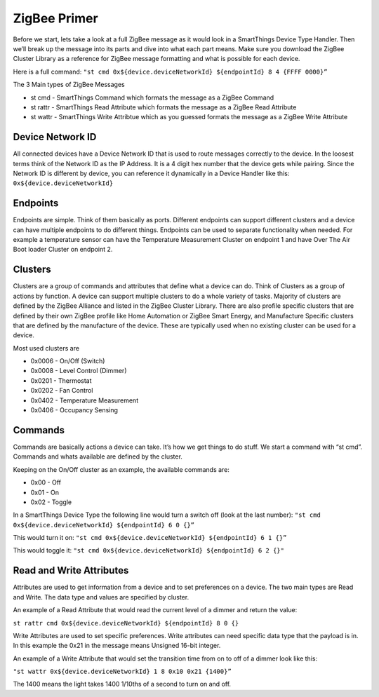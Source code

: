 ZigBee Primer
=============

Before we start, lets take a look at a full ZigBee message as it would
look in a SmartThings Device Type Handler. Then we’ll break up the
message into its parts and dive into what each part means. Make sure you
download the ZigBee Cluster Library as a reference for ZigBee message
formatting and what is possible for each device.

Here is a full command:
``"st cmd 0x${device.deviceNetworkId} ${endpointId} 8 4 {FFFF 0000}”``

The 3 Main types of ZigBee Messages

-  st cmd - SmartThings Command which formats the message as a ZigBee
   Command
-  st rattr - SmartThings Read Attribute which formats the message as a
   ZigBee Read Attribute
-  st wattr - SmartThings Write Attribtue which as you guessed formats
   the message as a ZigBee Write Attribute

Device Network ID
-----------------

All connected devices have a Device Network ID that is used to route
messages correctly to the device. In the loosest terms think of the
Network ID as the IP Address. It is a 4 digit hex number that the device
gets while pairing. Since the Network ID is different by device, you can
reference it dynamically in a Device Handler like this:
``0x${device.deviceNetworkId}``

Endpoints
---------

Endpoints are simple. Think of them basically as ports. Different
endpoints can support different clusters and a device can have multiple
endpoints to do different things. Endpoints can be used to separate
functionality when needed. For example a temperature sensor can have the
Temperature Measurement Cluster on endpoint 1 and have Over The Air Boot
loader Cluster on endpoint 2.

Clusters
--------

Clusters are a group of commands and attributes that define what a
device can do. Think of Clusters as a group of actions by function. A
device can support multiple clusters to do a whole variety of tasks.
Majority of clusters are defined by the ZigBee Alliance and listed in
the ZigBee Cluster Library. There are also profile specific clusters that
are defined by their own ZigBee profile like Home Automation or ZigBee
Smart Energy, and Manufacture Specific clusters that are defined by the
manufacture of the device. These are typically used when no existing
cluster can be used for a device.

Most used clusters are

-  0x0006 - On/Off (Switch)
-  0x0008 - Level Control (Dimmer)
-  0x0201 - Thermostat
-  0x0202 - Fan Control
-  0x0402 - Temperature Measurement
-  0x0406 - Occupancy Sensing

Commands
--------

Commands are basically actions a device can take. It’s how we get things
to do stuff. We start a command with “st cmd”. Commands and whats
available are defined by the cluster.

Keeping on the On/Off cluster as an example, the available commands are:

-  0x00 - Off
-  0x01 - On
-  0x02 - Toggle

In a SmartThings Device Type the following line would turn a switch off
(look at the last number):
``"st cmd 0x${device.deviceNetworkId} ${endpointId} 6 0 {}”``

This would turn it on:
``"st cmd 0x${device.deviceNetworkId} ${endpointId} 6 1 {}”``

This would toggle it:
``"st cmd 0x${device.deviceNetworkId} ${endpointId} 6 2 {}"``

Read and Write Attributes
-------------------------

Attributes are used to get information from a device and to set
preferences on a device. The two main types are Read and Write. The data
type and values are specified by cluster.

An example of a Read Attribute that would read the current level of a
dimmer and return the value:

``st rattr cmd 0x${device.deviceNetworkId} ${endpointId} 8 0 {}``

Write Attributes are used to set specific preferences. Write attributes
can need specific data type that the payload is in. In this example the
0x21 in the message means Unsigned 16-bit integer.

An example of a Write Attribute that would set the transition time from
on to off of a dimmer look like this:

``"st wattr 0x${device.deviceNetworkId} 1 8 0x10 0x21 {1400}”``

The 1400 means the light takes 1400 1/10ths of a second to turn on and
off.
